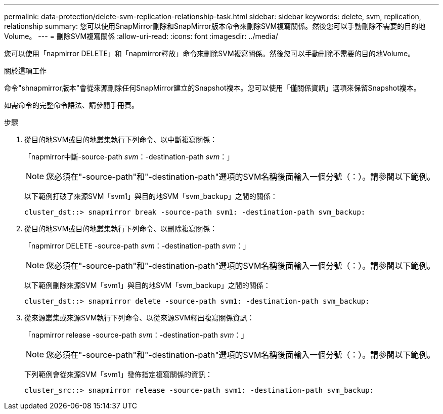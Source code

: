 ---
permalink: data-protection/delete-svm-replication-relationship-task.html 
sidebar: sidebar 
keywords: delete, svm, replication, relationship 
summary: 您可以使用SnapMirror刪除和SnapMirror版本命令來刪除SVM複寫關係。然後您可以手動刪除不需要的目的地Volume。 
---
= 刪除SVM複寫關係
:allow-uri-read: 
:icons: font
:imagesdir: ../media/


[role="lead"]
您可以使用「napmirror DELETE」和「napmirror釋放」命令來刪除SVM複寫關係。然後您可以手動刪除不需要的目的地Volume。

.關於這項工作
命令"shnapmirror版本"會從來源刪除任何SnapMirror建立的Snapshot複本。您可以使用「僅關係資訊」選項來保留Snapshot複本。

如需命令的完整命令語法、請參閱手冊頁。

.步驟
. 從目的地SVM或目的地叢集執行下列命令、以中斷複寫關係：
+
「napmirror中斷-source-path _svm_：-destination-path _svm_：」

+
[NOTE]
====
您必須在"-source-path"和"-destination-path"選項的SVM名稱後面輸入一個分號（：）。請參閱以下範例。

====
+
以下範例打破了來源SVM「svm1」與目的地SVM「svm_backup」之間的關係：

+
[listing]
----
cluster_dst::> snapmirror break -source-path svm1: -destination-path svm_backup:
----
. 從目的地SVM或目的地叢集執行下列命令、以刪除複寫關係：
+
「napmirror DELETE -source-path _svm_：-destination-path _svm_：」

+
[NOTE]
====
您必須在"-source-path"和"-destination-path"選項的SVM名稱後面輸入一個分號（：）。請參閱以下範例。

====
+
以下範例刪除來源SVM「svm1」與目的地SVM「svm_backup」之間的關係：

+
[listing]
----
cluster_dst::> snapmirror delete -source-path svm1: -destination-path svm_backup:
----
. 從來源叢集或來源SVM執行下列命令、以從來源SVM釋出複寫關係資訊：
+
「napmirror release -source-path _svm_：-destination-path _svm_：」

+
[NOTE]
====
您必須在"-source-path"和"-destination-path"選項的SVM名稱後面輸入一個分號（：）。請參閱以下範例。

====
+
下列範例會從來源SVM「svm1」發佈指定複寫關係的資訊：

+
[listing]
----
cluster_src::> snapmirror release -source-path svm1: -destination-path svm_backup:
----

